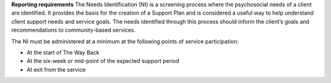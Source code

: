 **Reporting requirements**
The Needs Identification (NI) is a screening process where the psychosocial
needs of a client are identified. It provides the basis for the creation of a
Support Plan and is considered a useful way to help understand client support
needs and service goals.  The needs identified through this process should
inform the client’s goals and recommendations to community-based services.

The NI must be administered at a minimum at the following points of service participation:

* At the start of The Way Back
* At the six-week or mid-point of the expected support period
* At exit from the service
